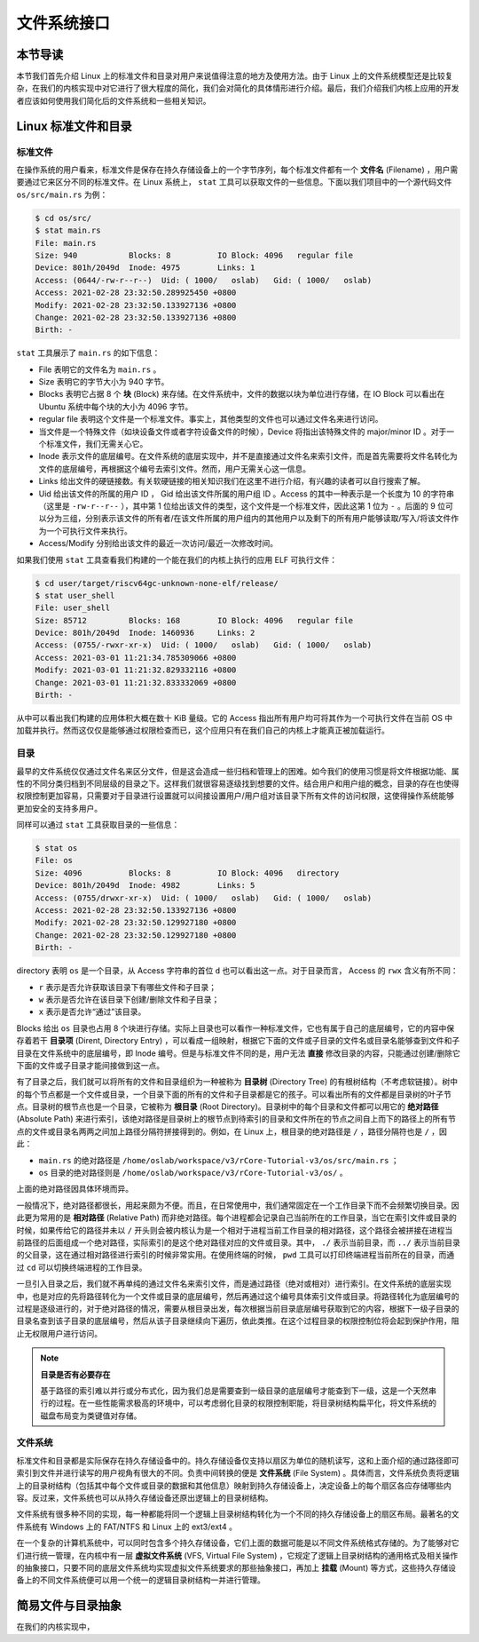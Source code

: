 文件系统接口
=================================================

本节导读
-------------------------------------------------

本节我们首先介绍 Linux 上的标准文件和目录对用户来说值得注意的地方及使用方法。由于 Linux 上的文件系统模型还是比较复杂，在我们的内核实现中对它进行了很大程度的简化，我们会对简化的具体情形进行介绍。最后，我们介绍我们内核上应用的开发者应该如何使用我们简化后的文件系统和一些相关知识。

Linux 标准文件和目录
-------------------------------------------------

标准文件
+++++++++++++++++++++++++++++++++++++++++++++++++

在操作系统的用户看来，标准文件是保存在持久存储设备上的一个字节序列，每个标准文件都有一个 **文件名** (Filename) ，用户需要通过它来区分不同的标准文件。在 Linux 系统上， ``stat`` 工具可以获取文件的一些信息。下面以我们项目中的一个源代码文件 ``os/src/main.rs`` 为例：

.. code-block:: console

    $ cd os/src/
    $ stat main.rs
    File: main.rs
    Size: 940       	Blocks: 8          IO Block: 4096   regular file
    Device: 801h/2049d	Inode: 4975        Links: 1
    Access: (0644/-rw-r--r--)  Uid: ( 1000/   oslab)   Gid: ( 1000/   oslab)
    Access: 2021-02-28 23:32:50.289925450 +0800
    Modify: 2021-02-28 23:32:50.133927136 +0800
    Change: 2021-02-28 23:32:50.133927136 +0800
    Birth: -

``stat`` 工具展示了 ``main.rs`` 的如下信息：

- File 表明它的文件名为 ``main.rs`` 。
- Size 表明它的字节大小为 940 字节。
- Blocks 表明它占据 8 个 **块** (Block) 来存储。在文件系统中，文件的数据以块为单位进行存储，在 IO Block 可以看出在 Ubuntu 系统中每个块的大小为 4096 字节。
- regular file 表明这个文件是一个标准文件。事实上，其他类型的文件也可以通过文件名来进行访问。
- 当文件是一个特殊文件（如块设备文件或者字符设备文件的时候），Device 将指出该特殊文件的 major/minor ID 。对于一个标准文件，我们无需关心它。
- Inode 表示文件的底层编号。在文件系统的底层实现中，并不是直接通过文件名来索引文件，而是首先需要将文件名转化为文件的底层编号，再根据这个编号去索引文件。然而，用户无需关心这一信息。
- Links 给出文件的硬链接数。有关软硬链接的相关知识我们在这里不进行介绍，有兴趣的读者可以自行搜索了解。
- Uid 给出该文件的所属的用户 ID ， Gid 给出该文件所属的用户组 ID 。Access 的其中一种表示是一个长度为 10 的字符串（这里是 ``-rw-r--r--`` ），其中第 1 位给出该文件的类型，这个文件是一个标准文件，因此这第 1 位为 ``-`` 。后面的 9 位可以分为三组，分别表示该文件的所有者/在该文件所属的用户组内的其他用户以及剩下的所有用户能够读取/写入/将该文件作为一个可执行文件来执行。
- Access/Modify 分别给出该文件的最近一次访问/最近一次修改时间。

如果我们使用 ``stat`` 工具查看我们构建的一个能在我们的内核上执行的应用 ELF 可执行文件：

.. code-block:: console

    $ cd user/target/riscv64gc-unknown-none-elf/release/
    $ stat user_shell
    File: user_shell
    Size: 85712     	Blocks: 168        IO Block: 4096   regular file
    Device: 801h/2049d	Inode: 1460936     Links: 2
    Access: (0755/-rwxr-xr-x)  Uid: ( 1000/   oslab)   Gid: ( 1000/   oslab)
    Access: 2021-03-01 11:21:34.785309066 +0800
    Modify: 2021-03-01 11:21:32.829332116 +0800
    Change: 2021-03-01 11:21:32.833332069 +0800
    Birth: -

从中可以看出我们构建的应用体积大概在数十 KiB 量级。它的 Access 指出所有用户均可将其作为一个可执行文件在当前 OS 中加载并执行。然而这仅仅是能够通过权限检查而已，这个应用只有在我们自己的内核上才能真正被加载运行。

目录
+++++++++++++++++++++++++++++++++++++++++++++++++

最早的文件系统仅仅通过文件名来区分文件，但是这会造成一些归档和管理上的困难。如今我们的使用习惯是将文件根据功能、属性的不同分类归档到不同层级的目录之下。这样我们就很容易逐级找到想要的文件。结合用户和用户组的概念，目录的存在也使得权限控制更加容易，只需要对于目录进行设置就可以间接设置用户/用户组对该目录下所有文件的访问权限，这使得操作系统能够更加安全的支持多用户。

同样可以通过 ``stat`` 工具获取目录的一些信息：

.. code-block:: console

    $ stat os
    File: os
    Size: 4096      	Blocks: 8          IO Block: 4096   directory
    Device: 801h/2049d	Inode: 4982        Links: 5
    Access: (0755/drwxr-xr-x)  Uid: ( 1000/   oslab)   Gid: ( 1000/   oslab)
    Access: 2021-02-28 23:32:50.133927136 +0800
    Modify: 2021-02-28 23:32:50.129927180 +0800
    Change: 2021-02-28 23:32:50.129927180 +0800
    Birth: -

directory 表明 ``os`` 是一个目录，从 Access 字符串的首位 ``d`` 也可以看出这一点。对于目录而言， Access 的 ``rwx`` 含义有所不同：

- ``r`` 表示是否允许获取该目录下有哪些文件和子目录；
- ``w`` 表示是否允许在该目录下创建/删除文件和子目录；
- ``x`` 表示是否允许“通过”该目录。

Blocks 给出 ``os`` 目录也占用 8 个块进行存储。实际上目录也可以看作一种标准文件，它也有属于自己的底层编号，它的内容中保存着若干 **目录项** (Dirent, Directory Entry) ，可以看成一组映射，根据它下面的文件或子目录的文件名或目录名能够查到文件和子目录在文件系统中的底层编号，即 Inode 编号。但是与标准文件不同的是，用户无法 **直接** 修改目录的内容，只能通过创建/删除它下面的文件或子目录才能间接做到这一点。

有了目录之后，我们就可以将所有的文件和目录组织为一种被称为 **目录树** (Directory Tree) 的有根树结构（不考虑软链接）。树中的每个节点都是一个文件或目录，一个目录下面的所有的文件和子目录都是它的孩子。可以看出所有的文件都是目录树的叶子节点。目录树的根节点也是一个目录，它被称为 **根目录** (Root Directory)。目录树中的每个目录和文件都可以用它的 **绝对路径** (Absolute Path) 来进行索引，该绝对路径是目录树上的根节点到待索引的目录和文件所在的节点之间自上而下的路径上的所有节点的文件或目录名两两之间加上路径分隔符拼接得到的。例如，在 Linux 上，根目录的绝对路径是 ``/`` ，路径分隔符也是 ``/`` ，因此：

- ``main.rs`` 的绝对路径是 ``/home/oslab/workspace/v3/rCore-Tutorial-v3/os/src/main.rs`` ；
- ``os`` 目录的绝对路径则是 ``/home/oslab/workspace/v3/rCore-Tutorial-v3/os/`` 。

上面的绝对路径因具体环境而异。

一般情况下，绝对路径都很长，用起来颇为不便。而且，在日常使用中，我们通常固定在一个工作目录下而不会频繁切换目录。因此更为常用的是 **相对路径** (Relative Path) 而非绝对路径。每个进程都会记录自己当前所在的工作目录，当它在索引文件或目录的时候，如果传给它的路径并未以 ``/`` 开头则会被内核认为是一个相对于进程当前工作目录的相对路径，这个路径会被拼接在进程当前路径的后面组成一个绝对路径，实际索引的是这个绝对路径对应的文件或目录。其中， ``./`` 表示当前目录，而 ``../`` 表示当前目录的父目录，这在通过相对路径进行索引的时候非常实用。在使用终端的时候， ``pwd`` 工具可以打印终端进程当前所在的目录，而通过 ``cd`` 可以切换终端进程的工作目录。

一旦引入目录之后，我们就不再单纯的通过文件名来索引文件，而是通过路径（绝对或相对）进行索引。在文件系统的底层实现中，也是对应的先将路径转化为一个文件或目录的底层编号，然后再通过这个编号具体索引文件或目录。将路径转化为底层编号的过程是逐级进行的，对于绝对路径的情况，需要从根目录出发，每次根据当前目录底层编号获取到它的内容，根据下一级子目录的目录名查到该子目录的底层编号，然后从该子目录继续向下遍历，依此类推。在这个过程目录的权限控制位将会起到保护作用，阻止无权限用户进行访问。

.. note::

    **目录是否有必要存在**

    基于路径的索引难以并行或分布式化，因为我们总是需要查到一级目录的底层编号才能查到下一级，这是一个天然串行的过程。在一些性能需求极高的环境中，可以考虑弱化目录的权限控制职能，将目录树结构扁平化，将文件系统的磁盘布局变为类键值对存储。

文件系统
+++++++++++++++++++++++++++++++++++++++++++++++++

标准文件和目录都是实际保存在持久存储设备中的。持久存储设备仅支持以扇区为单位的随机读写，这和上面介绍的通过路径即可索引到文件并进行读写的用户视角有很大的不同。负责中间转换的便是 **文件系统** (File System) 。具体而言，文件系统负责将逻辑上的目录树结构（包括其中每个文件或目录的数据和其他信息）映射到持久存储设备上，决定设备上的每个扇区各应存储哪些内容。反过来，文件系统也可以从持久存储设备还原出逻辑上的目录树结构。

文件系统有很多种不同的实现，每一种都能将同一个逻辑上目录树结构转化为一个不同的持久存储设备上的扇区布局。最著名的文件系统有 Windows 上的 FAT/NTFS 和 Linux 上的 ext3/ext4 。

在一个复杂的计算机系统中，可以同时包含多个持久存储设备，它们上面的数据可能是以不同文件系统格式存储的。为了能够对它们进行统一管理，在内核中有一层 **虚拟文件系统** (VFS, Virtual File System) ，它规定了逻辑上目录树结构的通用格式及相关操作的抽象接口，只要不同的底层文件系统均实现虚拟文件系统要求的那些抽象接口，再加上 **挂载** (Mount) 等方式，这些持久存储设备上的不同文件系统便可以用一个统一的逻辑目录树结构一并进行管理。

简易文件与目录抽象
-------------------------------------------------

在我们的内核实现中，